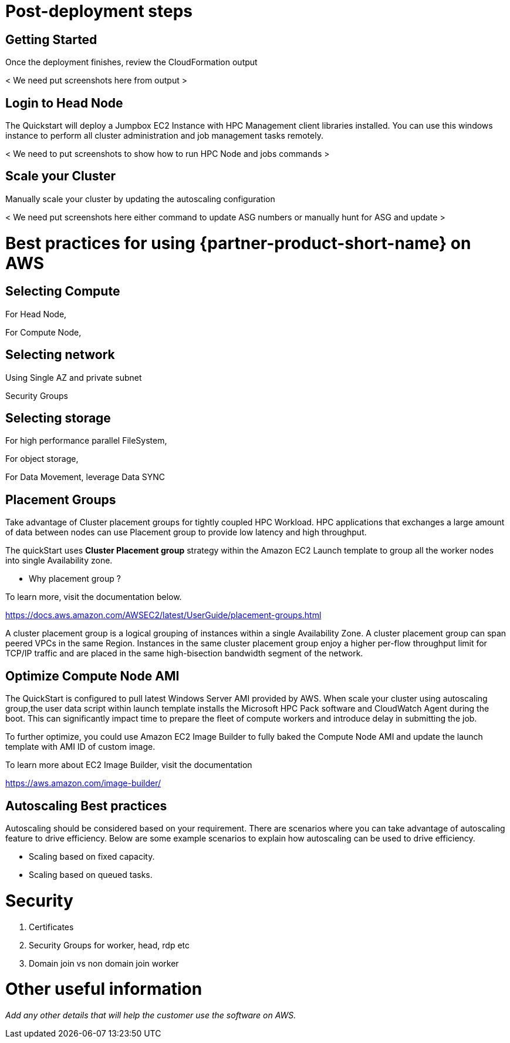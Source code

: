 // Add steps as necessary for accessing the software, post-configuration, and testing. Don’t include full usage instructions for your software, but add links to your product documentation for that information.
//Should any sections not be applicable, remove them

= Post-deployment steps
// If post-deployment steps are required, add them here. If not, remove the heading

== Getting Started
// If post-deployment steps are required, add them here. If not, remove the heading

Once the deployment finishes, review the CloudFormation output 

< We need put screenshots here from output >

== Login to Head Node
// If post-deployment steps are required, add them here. If not, remove the heading

The Quickstart will deploy a Jumpbox EC2 Instance with HPC Management client libraries installed.
You can use this windows instance to perform all cluster administration and job management tasks remotely. 

< We need to put screenshots to show how to run HPC Node and jobs commands >

== Scale your Cluster
// If post-deployment steps are required, add them here. If not, remove the heading

Manually scale your cluster by updating the autoscaling configuration

< We need put screenshots here either command to update ASG numbers or manually hunt for ASG and update >

= Best practices for using {partner-product-short-name} on AWS
// Provide post-deployment best practices for using the technology on AWS, including considerations such as migrating data, backups, ensuring high performance, high availability, etc. Link to software documentation for detailed information.

== Selecting Compute

For Head Node,

For Compute Node,

== Selecting network

Using Single AZ and private subnet

Security Groups

== Selecting storage
For high performance parallel FileSystem,

For object storage, 

For Data Movement, leverage Data SYNC 

== Placement Groups

Take advantage of Cluster placement groups for tightly coupled HPC Workload.
HPC applications that exchanges a large amount of data between nodes can use Placement group to provide low latency and high throughput.

The quickStart uses **Cluster Placement group** strategy within the Amazon EC2 Launch template to group all the worker nodes into single Availability zone. 

* Why placement group ?

To learn more, visit the documentation below.

https://docs.aws.amazon.com/AWSEC2/latest/UserGuide/placement-groups.html

A cluster placement group is a logical grouping of instances within a single Availability Zone.
A cluster placement group can span peered VPCs in the same Region. Instances in the same cluster
placement group enjoy a higher per-flow throughput limit for TCP/IP traffic and are placed in the 
same high-bisection bandwidth segment of the network.


== Optimize Compute Node AMI

The QuickStart is configured to pull latest Windows Server AMI provided by AWS.
When scale your cluster using autoscaling group,the user data script within launch template installs the Microsoft HPC Pack software and CloudWatch Agent during the boot.
This can significantly impact time to prepare the fleet of compute workers and introduce delay in submitting the job.

To further optimize, you could use Amazon EC2 Image Builder to fully baked the Compute Node AMI and update the launch template with AMI ID of custom image.

To learn more about EC2 Image Builder, visit the documentation

https://aws.amazon.com/image-builder/

== Autoscaling Best practices
//_Add any best practices for using the software._

Autoscaling should be considered based on your requirement. There are scenarios where you can take advantage of autoscaling feature to drive efficiency.
Below are some example scenarios to explain how autoscaling can be used to drive efficiency.

* Scaling based on fixed capacity.


* Scaling based on queued tasks.

= Security
//_Add any security-related information._

. Certificates
. Security Groups for worker, head, rdp etc 
. Domain join vs non domain join worker



= Other useful information
//Provide any other information of interest to users, especially focusing on areas where AWS or cloud usage differs from on-premises usage.

_Add any other details that will help the customer use the software on AWS._
